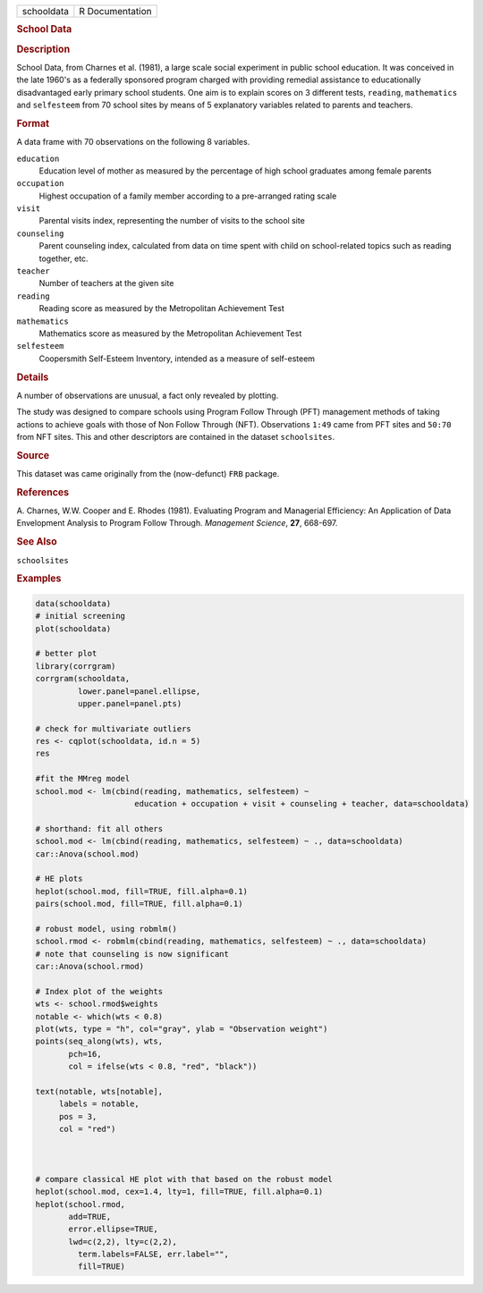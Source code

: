 .. container::

   .. container::

      ========== ===============
      schooldata R Documentation
      ========== ===============

      .. rubric:: School Data
         :name: school-data

      .. rubric:: Description
         :name: description

      School Data, from Charnes et al. (1981), a large scale social
      experiment in public school education. It was conceived in the
      late 1960's as a federally sponsored program charged with
      providing remedial assistance to educationally disadvantaged early
      primary school students. One aim is to explain scores on 3
      different tests, ``reading``, ``mathematics`` and ``selfesteem``
      from 70 school sites by means of 5 explanatory variables related
      to parents and teachers.

      .. rubric:: Format
         :name: format

      A data frame with 70 observations on the following 8 variables.

      ``education``
         Education level of mother as measured by the percentage of high
         school graduates among female parents

      ``occupation``
         Highest occupation of a family member according to a
         pre-arranged rating scale

      ``visit``
         Parental visits index, representing the number of visits to the
         school site

      ``counseling``
         Parent counseling index, calculated from data on time spent
         with child on school-related topics such as reading together,
         etc.

      ``teacher``
         Number of teachers at the given site

      ``reading``
         Reading score as measured by the Metropolitan Achievement Test

      ``mathematics``
         Mathematics score as measured by the Metropolitan Achievement
         Test

      ``selfesteem``
         Coopersmith Self-Esteem Inventory, intended as a measure of
         self-esteem

      .. rubric:: Details
         :name: details

      A number of observations are unusual, a fact only revealed by
      plotting.

      The study was designed to compare schools using Program Follow
      Through (PFT) management methods of taking actions to achieve
      goals with those of Non Follow Through (NFT). Observations
      ``1:49`` came from PFT sites and ``50:70`` from NFT sites. This
      and other descriptors are contained in the dataset
      ``schoolsites``.

      .. rubric:: Source
         :name: source

      This dataset was came originally from the (now-defunct) ``FRB``
      package.

      .. rubric:: References
         :name: references

      A. Charnes, W.W. Cooper and E. Rhodes (1981). Evaluating Program
      and Managerial Efficiency: An Application of Data Envelopment
      Analysis to Program Follow Through. *Management Science*, **27**,
      668-697.

      .. rubric:: See Also
         :name: see-also

      ``schoolsites``

      .. rubric:: Examples
         :name: examples

      .. code:: R

         data(schooldata)
         # initial screening
         plot(schooldata)

         # better plot
         library(corrgram)
         corrgram(schooldata, 
                  lower.panel=panel.ellipse, 
                  upper.panel=panel.pts)

         # check for multivariate outliers
         res <- cqplot(schooldata, id.n = 5)
         res

         #fit the MMreg model
         school.mod <- lm(cbind(reading, mathematics, selfesteem) ~ 
                              education + occupation + visit + counseling + teacher, data=schooldata)

         # shorthand: fit all others
         school.mod <- lm(cbind(reading, mathematics, selfesteem) ~ ., data=schooldata)
         car::Anova(school.mod)

         # HE plots
         heplot(school.mod, fill=TRUE, fill.alpha=0.1)
         pairs(school.mod, fill=TRUE, fill.alpha=0.1)

         # robust model, using robmlm()
         school.rmod <- robmlm(cbind(reading, mathematics, selfesteem) ~ ., data=schooldata)
         # note that counseling is now significant
         car::Anova(school.rmod)

         # Index plot of the weights
         wts <- school.rmod$weights
         notable <- which(wts < 0.8)
         plot(wts, type = "h", col="gray", ylab = "Observation weight")
         points(seq_along(wts), wts, 
                pch=16,
                col = ifelse(wts < 0.8, "red", "black"))

         text(notable, wts[notable],
              labels = notable,
              pos = 3,
              col = "red")



         # compare classical HE plot with that based on the robust model
         heplot(school.mod, cex=1.4, lty=1, fill=TRUE, fill.alpha=0.1)
         heplot(school.rmod, 
                add=TRUE, 
                error.ellipse=TRUE, 
                lwd=c(2,2), lty=c(2,2), 
                  term.labels=FALSE, err.label="", 
                  fill=TRUE)

